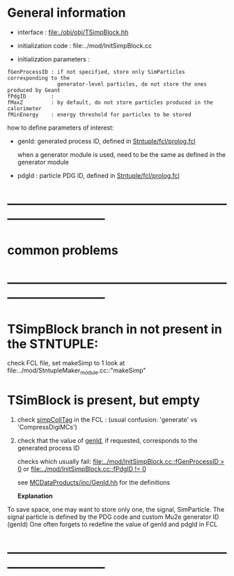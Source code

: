 # -*- mode: org -*

* General information

  - interface                 : file:./obj/obj/TSimpBlock.hh
  - initialization code       : file:../mod/InitSimpBlock.cc

  - initialization parameters :                                                
#+begin_src parameters 
  fGenProcessID : if not specified, store only SimParticles corresponding to the 
                  generator-level particles, do not store the ones produced by Geant
  fPdgID        :
  fMaxZ         : by default, do not store particles produced in the calorimeter
  fMinEnergy    : energy threshold for particles to be stored
#+end_src

  how to define parameters of interest: 

  - genId: generated process ID, defined in [[file:../fcl/prolog.fcl::@local::GEN_ID][Stntuple/fcl/prolog.fcl]]
  
    when a generator module is used, need to be the same as defined in the generator module

  - pdgId : particle PDG ID, defined in [[file:../fcl/prolog.fcl::@local::PDG_ID][Stntuple/fcl/prolog.fcl]]
* ------------------------------------------------------------------------------
* *common problems*
* ------------------------------------------------------------------------------
* TSimpBlock branch in not present in the STNTUPLE:                          

  check FCL file, set makeSimp to 1
  look at file:../mod/StntupleMaker_module.cc::"makeSimp"

* TSimBlock is present, but empty                                            
1) check [[file:../mod/StntupleMaker_module.cc::"genpCollTag"][simpCollTag]] in the FCL : (usual confusion: 'generate' vs 'CompressDigiMCs')

2) check that the value of [[file:../mod/StntupleMaker_module.cc::"genId"][genId]], if requested, corresponds to the generated process ID

   checks which usually fail: [[file:../mod/InitSimpBlock.cc::fGenProcessID > 0]] or [[file:../mod/InitSimpBlock.cc::fPdgID       != 0]]

   see [[file:../../MCDataProducts/inc/GenId.hh][MCDataProducts/inc/GenId.hh]] for the definitions

  *Explanation*                                                   

To save space, one may want to store only one, the signal, SimParticle.
The signal particle is defined by the PDG code and custom Mu2e generator ID (genId)
One often forgets to redefine the value of genId and pdgId in FCL
* ------------------------------------------------------------------------------
  
